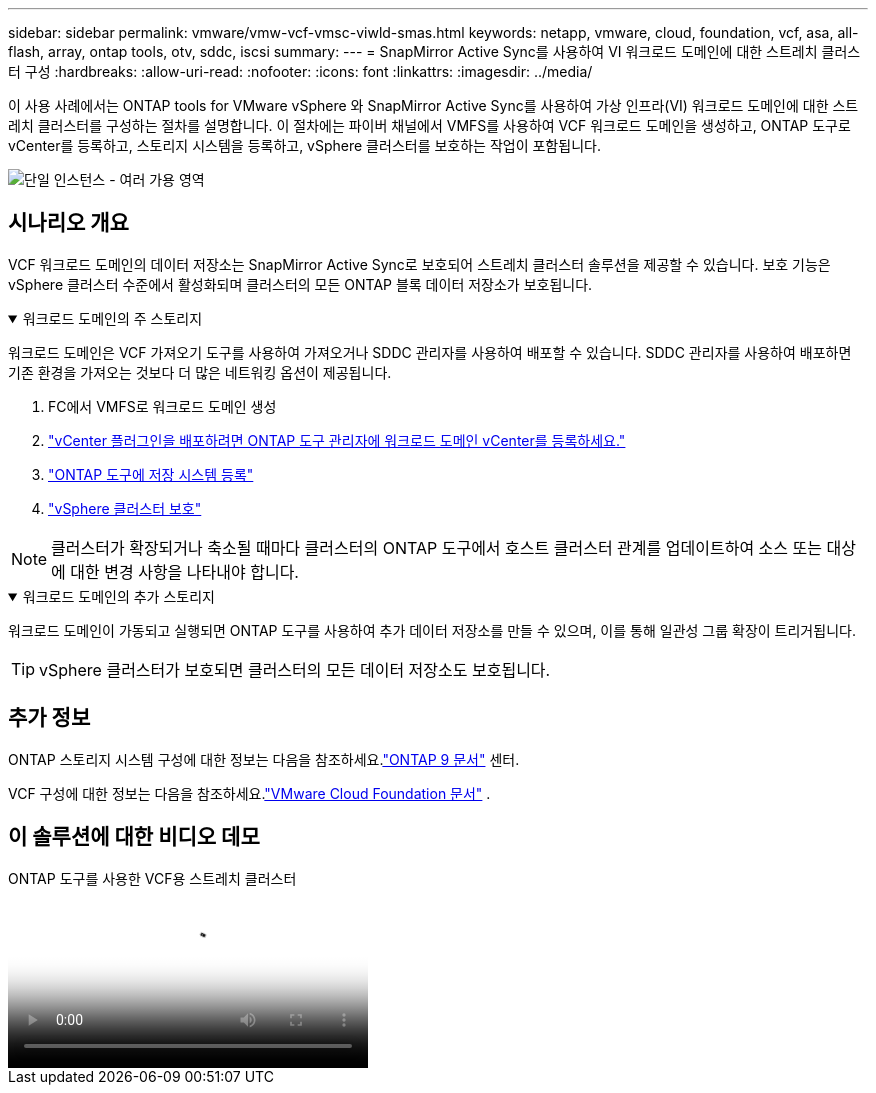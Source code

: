 ---
sidebar: sidebar 
permalink: vmware/vmw-vcf-vmsc-viwld-smas.html 
keywords: netapp, vmware, cloud, foundation, vcf, asa, all-flash, array, ontap tools, otv, sddc, iscsi 
summary:  
---
= SnapMirror Active Sync를 사용하여 VI 워크로드 도메인에 대한 스트레치 클러스터 구성
:hardbreaks:
:allow-uri-read: 
:nofooter: 
:icons: font
:linkattrs: 
:imagesdir: ../media/


[role="lead"]
이 사용 사례에서는 ONTAP tools for VMware vSphere 와 SnapMirror Active Sync를 사용하여 가상 인프라(VI) 워크로드 도메인에 대한 스트레치 클러스터를 구성하는 절차를 설명합니다.  이 절차에는 파이버 채널에서 VMFS를 사용하여 VCF 워크로드 도메인을 생성하고, ONTAP 도구로 vCenter를 등록하고, 스토리지 시스템을 등록하고, vSphere 클러스터를 보호하는 작업이 포함됩니다.

image:vmware-vcf-asa-mgmt-stretchcluster-001.png["단일 인스턴스 - 여러 가용 영역"]



== 시나리오 개요

VCF 워크로드 도메인의 데이터 저장소는 SnapMirror Active Sync로 보호되어 스트레치 클러스터 솔루션을 제공할 수 있습니다.  보호 기능은 vSphere 클러스터 수준에서 활성화되며 클러스터의 모든 ONTAP 블록 데이터 저장소가 보호됩니다.

.워크로드 도메인의 주 스토리지
[%collapsible%open]
====
워크로드 도메인은 VCF 가져오기 도구를 사용하여 가져오거나 SDDC 관리자를 사용하여 배포할 수 있습니다.  SDDC 관리자를 사용하여 배포하면 기존 환경을 가져오는 것보다 더 많은 네트워킹 옵션이 제공됩니다.

. FC에서 VMFS로 워크로드 도메인 생성
. link:https://docs.netapp.com/us-en/ontap-tools-vmware-vsphere-10/configure/add-vcenter.html["vCenter 플러그인을 배포하려면 ONTAP 도구 관리자에 워크로드 도메인 vCenter를 등록하세요."]
. link:https://docs.netapp.com/us-en/ontap-tools-vmware-vsphere-10/configure/add-storage-backend.html["ONTAP 도구에 저장 시스템 등록"]
. link:https://docs.netapp.com/us-en/ontap-tools-vmware-vsphere-10/configure/protect-cluster.html["vSphere 클러스터 보호"]



NOTE: 클러스터가 확장되거나 축소될 때마다 클러스터의 ONTAP 도구에서 호스트 클러스터 관계를 업데이트하여 소스 또는 대상에 대한 변경 사항을 나타내야 합니다.

====
.워크로드 도메인의 추가 스토리지
[%collapsible%open]
====
워크로드 도메인이 가동되고 실행되면 ONTAP 도구를 사용하여 추가 데이터 저장소를 만들 수 있으며, 이를 통해 일관성 그룹 확장이 트리거됩니다.


TIP: vSphere 클러스터가 보호되면 클러스터의 모든 데이터 저장소도 보호됩니다.

====


== 추가 정보

ONTAP 스토리지 시스템 구성에 대한 정보는 다음을 참조하세요.link:https://docs.netapp.com/us-en/ontap["ONTAP 9 문서"] 센터.

VCF 구성에 대한 정보는 다음을 참조하세요.link:https://techdocs.broadcom.com/us/en/vmware-cis/vcf.html["VMware Cloud Foundation 문서"] .



== 이 솔루션에 대한 비디오 데모

.ONTAP 도구를 사용한 VCF용 스트레치 클러스터
video::569a91a9-2679-4414-b6dc-b25d00ff0c5a[panopto,width=360]